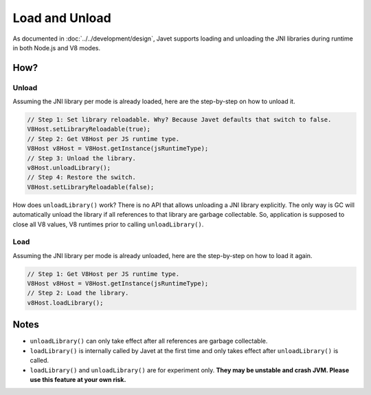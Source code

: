 ===============
Load and Unload
===============

As documented in :doc:`../../development/design`, Javet supports loading and unloading the JNI libraries during runtime in both Node.js and V8 modes.

How?
====

Unload
------

Assuming the JNI library per mode is already loaded, here are the step-by-step on how to unload it.

.. code-block:: java

    // Step 1: Set library reloadable. Why? Because Javet defaults that switch to false.
    V8Host.setLibraryReloadable(true);
    // Step 2: Get V8Host per JS runtime type.
    V8Host v8Host = V8Host.getInstance(jsRuntimeType);
    // Step 3: Unload the library.
    v8Host.unloadLibrary();
    // Step 4: Restore the switch.
    V8Host.setLibraryReloadable(false);

How does ``unloadLibrary()`` work? There is no API that allows unloading a JNI library explicitly. The only way is GC will automatically unload the library if all references to that library are garbage collectable. So, application is supposed to close all V8 values, V8 runtimes prior to calling ``unloadLibrary()``. 

Load
----

Assuming the JNI library per mode is already unloaded, here are the step-by-step on how to load it again.

.. code-block:: java

    // Step 1: Get V8Host per JS runtime type.
    V8Host v8Host = V8Host.getInstance(jsRuntimeType);
    // Step 2: Load the library.
    v8Host.loadLibrary();

Notes
=====

* ``unloadLibrary()`` can only take effect after all references are garbage collectable.
* ``loadLibrary()`` is internally called by Javet at the first time and only takes effect after ``unloadLibrary()`` is called.
* ``loadLibrary()`` and ``unloadLibrary()`` are for experiment only. **They may be unstable and crash JVM. Please use this feature at your own risk.**
